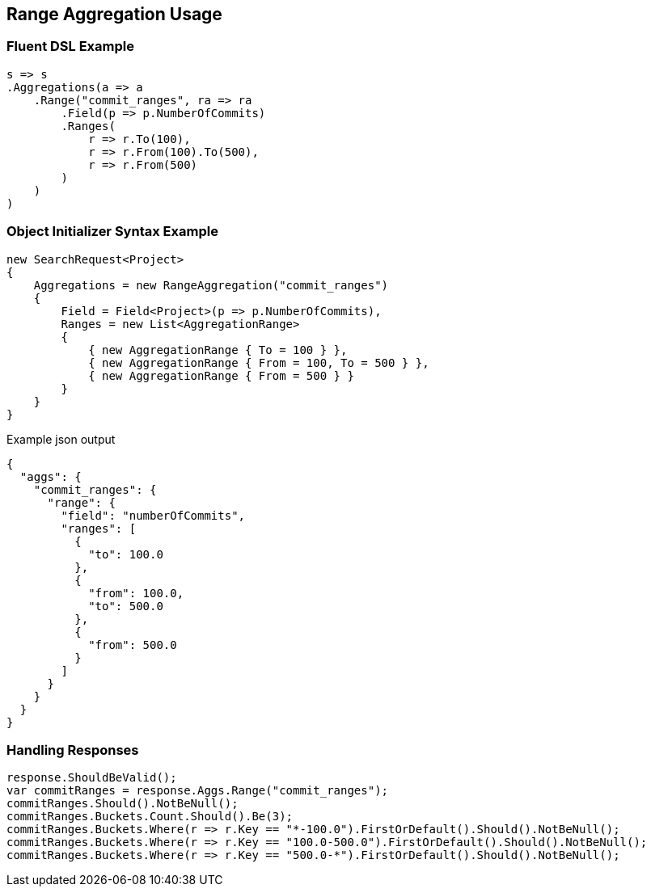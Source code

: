 :ref_current: https://www.elastic.co/guide/en/elasticsearch/reference/5.3

:xpack_current: https://www.elastic.co/guide/en/x-pack/5.3

:github: https://github.com/elastic/elasticsearch-net

:nuget: https://www.nuget.org/packages

////
IMPORTANT NOTE
==============
This file has been generated from https://github.com/elastic/elasticsearch-net/tree/5.x/src/Tests/Aggregations/Bucket/Range/RangeAggregationUsageTests.cs. 
If you wish to submit a PR for any spelling mistakes, typos or grammatical errors for this file,
please modify the original csharp file found at the link and submit the PR with that change. Thanks!
////

[[range-aggregation-usage]]
== Range Aggregation Usage

=== Fluent DSL Example

[source,csharp]
----
s => s
.Aggregations(a => a
    .Range("commit_ranges", ra => ra
        .Field(p => p.NumberOfCommits)
        .Ranges(
            r => r.To(100),
            r => r.From(100).To(500),
            r => r.From(500)
        )
    )
)
----

=== Object Initializer Syntax Example

[source,csharp]
----
new SearchRequest<Project>
{
    Aggregations = new RangeAggregation("commit_ranges")
    {
        Field = Field<Project>(p => p.NumberOfCommits),
        Ranges = new List<AggregationRange>
        {
            { new AggregationRange { To = 100 } },
            { new AggregationRange { From = 100, To = 500 } },
            { new AggregationRange { From = 500 } }
        }
    }
}
----

[source,javascript]
.Example json output
----
{
  "aggs": {
    "commit_ranges": {
      "range": {
        "field": "numberOfCommits",
        "ranges": [
          {
            "to": 100.0
          },
          {
            "from": 100.0,
            "to": 500.0
          },
          {
            "from": 500.0
          }
        ]
      }
    }
  }
}
----

=== Handling Responses

[source,csharp]
----
response.ShouldBeValid();
var commitRanges = response.Aggs.Range("commit_ranges");
commitRanges.Should().NotBeNull();
commitRanges.Buckets.Count.Should().Be(3);
commitRanges.Buckets.Where(r => r.Key == "*-100.0").FirstOrDefault().Should().NotBeNull();
commitRanges.Buckets.Where(r => r.Key == "100.0-500.0").FirstOrDefault().Should().NotBeNull();
commitRanges.Buckets.Where(r => r.Key == "500.0-*").FirstOrDefault().Should().NotBeNull();
----

